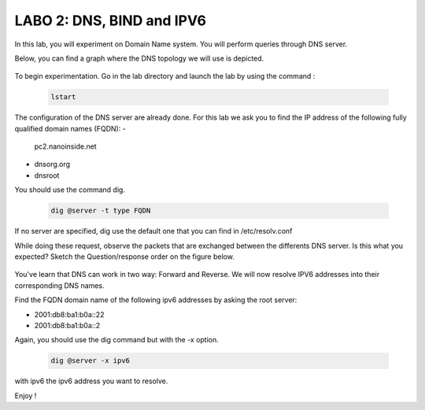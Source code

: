 =================================
LABO 2: DNS, BIND and IPV6
=================================


In this lab, you will experiment on Domain Name system. You will perform queries through DNS server.

Below, you can find a graph where the DNS topology we will use is depicted.

  .. figure:: ../../../png/labs/dns/topo.png
     :align: center
     :scale: 100

To begin experimentation. Go in the lab directory and launch the lab by using the command :

 .. code:: console

    lstart

The configuration of the DNS server are already done. For this lab we ask you to find the IP address of the following fully qualified domain names (FQDN):
-
	pc2.nanoinside.net
-
	dnsorg.org
-
	dnsroot

You should use the command dig.

 .. code:: console

    dig @server -t type FQDN

If no server are specified, dig use the default one that you can find in /etc/resolv.conf

While doing these request, observe the packets that are exchanged between the differents DNS server. Is this what you expected? Sketch the Question/response order on the figure below.

  .. figure:: ../../../png/labs/dns/topo.png
     :align: center
     :scale: 100


You've learn that DNS can work in two way: Forward and Reverse. We will now resolve IPV6 addresses into their corresponding DNS names.

Find the FQDN domain name of the following ipv6 addresses by asking the root server:

-
	2001:db8:ba1:b0a::22

-
	2001:db8:ba1:b0a::2

Again, you should use the dig command but with the -x option.

 .. code:: console

    dig @server -x ipv6

with ipv6 the ipv6 address you want to resolve.


Enjoy !
